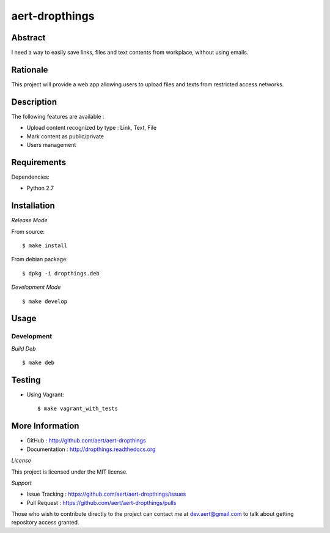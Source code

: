 aert-dropthings
'''''''''''''''

Abstract
********

I need a way to easily save links, files and text contents from workplace,
without using emails.

Rationale
*********

This project will provide a web app allowing users to upload files and texts
from restricted access networks.

Description
***********

The following features are available :

* Upload content recognized by type : Link, Text, File
* Mark content as public/private
* Users management

Requirements
************

Dependencies:

* Python 2.7

Installation
************

*Release Mode*

From source::

    $ make install

From debian package::

    $ dpkg -i dropthings.deb

*Development Mode*
::

    $ make develop

Usage
*****

Development
===========

*Build Deb*
::

    $ make deb

Testing
*******

* Using Vagrant::

     $ make vagrant_with_tests

More Information
****************

* GitHub : http://github.com/aert/aert-dropthings
* Documentation : http://dropthings.readthedocs.org
 
*License*
 
This project is licensed under the MIT license.

*Support*

* Issue Tracking : https://github.com/aert/aert-dropthings/issues
* Pull Request : https://github.com/aert/aert-dropthings/pulls

Those who wish to contribute directly to the project can contact me at dev.aert@gmail.com to talk about getting repository access granted.
